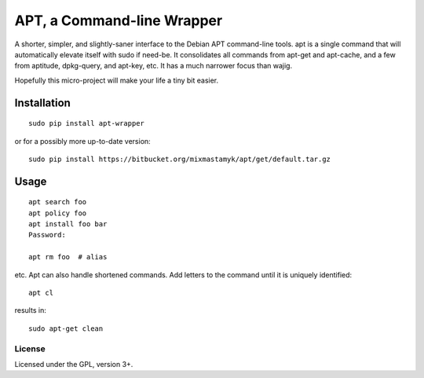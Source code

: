 
APT, a Command-line Wrapper
============================

A shorter, simpler, and slightly-saner interface to the Debian APT command-line
tools.
apt is a single command that will automatically elevate itself with sudo if
need-be.
It consolidates all commands from apt-get and apt-cache, and a few from
aptitude, dpkg-query, and apt-key, etc.
It has a much narrower focus than wajig.

Hopefully this micro-project will make your life a tiny bit easier.


Installation
--------------

::

    sudo pip install apt-wrapper

or for a possibly more up-to-date version::

    sudo pip install https://bitbucket.org/mixmastamyk/apt/get/default.tar.gz


Usage
--------------

::

    apt search foo
    apt policy foo
    apt install foo bar
    Password:

    apt rm foo  # alias

etc.
Apt can also handle shortened commands.  Add letters to the command until it
is uniquely identified::

    apt cl

results in::

    sudo apt-get clean


License
~~~~~~~~~

Licensed under the GPL, version 3+.
